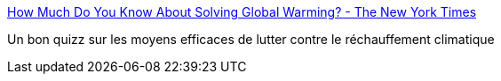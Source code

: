 :jbake-type: post
:jbake-status: published
:jbake-title: How Much Do You Know About Solving Global Warming? - The New York Times
:jbake-tags: écologie,environnement,_mois_juin,_année_2017
:jbake-date: 2017-06-16
:jbake-depth: ../
:jbake-uri: shaarli/1497597212000.adoc
:jbake-source: https://nicolas-delsaux.hd.free.fr/Shaarli?searchterm=https%3A%2F%2Fwww.nytimes.com%2Finteractive%2F2017%2F06%2F09%2Fclimate%2Fdrawdown-climate-solutions-quiz.html&searchtags=%C3%A9cologie+environnement+_mois_juin+_ann%C3%A9e_2017
:jbake-style: shaarli

https://www.nytimes.com/interactive/2017/06/09/climate/drawdown-climate-solutions-quiz.html[How Much Do You Know About Solving Global Warming? - The New York Times]

Un bon quizz sur les moyens efficaces de lutter contre le réchauffement climatique
